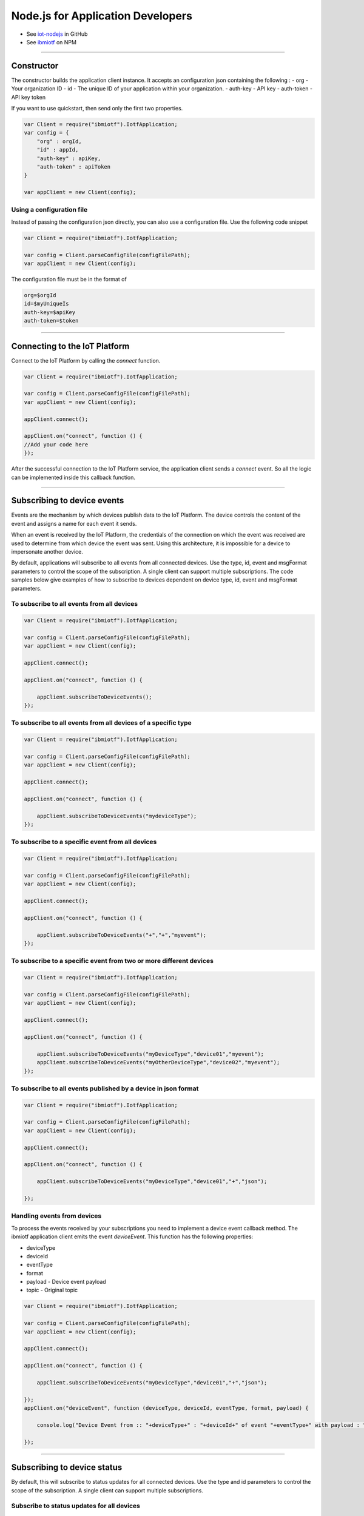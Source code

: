 Node.js for Application Developers
==================================

- See `iot-nodejs <https://github.com/ibm-messaging/iot-nodejs>`_ in GitHub
- See `ibmiotf <https://www.npmjs.com/package/ibmiotf>`_ on NPM


----


Constructor
---------------

The constructor builds the application client instance. It accepts an configuration json containing the following :
- org - Your organization ID
- id - The unique ID of your application within your organization.
- auth-key - API key
- auth-token - API key token

If you want to use quickstart, then send only the first two properties.

.. code:: javascript

    var Client = require("ibmiotf").IotfApplication;
    var config = {
        "org" : orgId,
        "id" : appId,
        "auth-key" : apiKey,
        "auth-token" : apiToken
    }
    
    var appClient = new Client(config);

Using a configuration file
~~~~~~~~~~~~~~~~~~~~~~~~~~~~

Instead of passing the configuration json directly, you can also use a configuration file. Use the following code snippet

.. code:: javascript

    var Client = require("ibmiotf").IotfApplication;
    
    var config = Client.parseConfigFile(configFilePath);    
    var appClient = new Client(config);
    
The configuration file must be in the format of

.. code:: javascript

    org=$orgId
    id=$myUniqueIs
    auth-key=$apiKey
    auth-token=$token


----

    
Connecting to the IoT Platform
----------------------------------------------------

Connect to the IoT Platform by calling the *connect* function.

.. code:: javascript

    var Client = require("ibmiotf").IotfApplication;
    
    var config = Client.parseConfigFile(configFilePath);    
    var appClient = new Client(config);
    
    appClient.connect();
    
    appClient.on("connect", function () {
    //Add your code here
    });
    

After the successful connection to the IoT Platform service, the application client sends a *connect* event. So all the logic can be implemented inside this callback function.


----


Subscribing to device events
----------------------------

Events are the mechanism by which devices publish data to the IoT Platform. The device controls the content of the event and assigns a name for each event it sends.

When an event is received by the IoT Platform, the credentials of the connection on which the event was received are used to determine from which device the event was sent. Using this architecture, it is impossible for a device to impersonate another device.

By default, applications will subscribe to all events from all connected devices. Use the type, id, event and msgFormat parameters to control the scope of the subscription. A single client can support multiple subscriptions. The code samples below give examples of how to subscribe to devices dependent on device type, id, event and msgFormat parameters.

To subscribe to all events from all devices
~~~~~~~~~~~~~~~~~~~~~~~~~~~~~~~~~~~~~~~~~~~~~

.. code:: javascript

    var Client = require("ibmiotf").IotfApplication;
    
    var config = Client.parseConfigFile(configFilePath);    
    var appClient = new Client(config);
    
    appClient.connect();
    
    appClient.on("connect", function () {
    
        appClient.subscribeToDeviceEvents();
    });
    

To subscribe to all events from all devices of a specific type
~~~~~~~~~~~~~~~~~~~~~~~~~~~~~~~~~~~~~~~~~~~~~~~~~~~~~~~~~~~~~~~~
.. code:: javascript

    var Client = require("ibmiotf").IotfApplication;
    
    var config = Client.parseConfigFile(configFilePath);    
    var appClient = new Client(config);
    
    appClient.connect();
    
    appClient.on("connect", function () {

        appClient.subscribeToDeviceEvents("mydeviceType");
    });


To subscribe to a specific event from all devices
~~~~~~~~~~~~~~~~~~~~~~~~~~~~~~~~~~~~~~~~~~~~~~~~~~~

.. code:: javascript

    var Client = require("ibmiotf").IotfApplication;
    
    var config = Client.parseConfigFile(configFilePath);    
    var appClient = new Client(config);
    
    appClient.connect();
    
    appClient.on("connect", function () {
    
        appClient.subscribeToDeviceEvents("+","+","myevent");
    });
    

To subscribe to a specific event from two or more different devices
~~~~~~~~~~~~~~~~~~~~~~~~~~~~~~~~~~~~~~~~~~~~~~~~~~~~~~~~~~~~~~~~~~~~~
.. code:: javascript

    var Client = require("ibmiotf").IotfApplication;
    
    var config = Client.parseConfigFile(configFilePath);    
    var appClient = new Client(config);
    
    appClient.connect();
    
    appClient.on("connect", function () {
    
        appClient.subscribeToDeviceEvents("myDeviceType","device01","myevent");
        appClient.subscribeToDeviceEvents("myOtherDeviceType","device02","myevent");
    });
    

To subscribe to all events published by a device in json format
~~~~~~~~~~~~~~~~~~~~~~~~~~~~~~~~~~~~~~~~~~~~~~~~~~~~~~~~~~~~~~~~~

.. code:: javascript

    var Client = require("ibmiotf").IotfApplication;
    
    var config = Client.parseConfigFile(configFilePath);    
    var appClient = new Client(config);
    
    appClient.connect();
    
    appClient.on("connect", function () {
    
        appClient.subscribeToDeviceEvents("myDeviceType","device01","+","json");
    
    });


Handling events from devices
~~~~~~~~~~~~~~~~~~~~~~~~~~~~

To process the events received by your subscriptions you need to implement a device event callback method. The ibmiotf application client emits the event *deviceEvent*. This function has the following properties:

- deviceType
- deviceId
- eventType
- format
- payload - Device event payload
- topic - Original topic

.. code:: javascript

    var Client = require("ibmiotf").IotfApplication;
    
    var config = Client.parseConfigFile(configFilePath);    
    var appClient = new Client(config);
    
    appClient.connect();
    
    appClient.on("connect", function () {
    
        appClient.subscribeToDeviceEvents("myDeviceType","device01","+","json");
    
    });
    appClient.on("deviceEvent", function (deviceType, deviceId, eventType, format, payload) {
    
        console.log("Device Event from :: "+deviceType+" : "+deviceId+" of event "+eventType+" with payload : "+payload);
    
    });
    

----


Subscribing to device status
----------------------------

By default, this will subscribe to status updates for all connected devices. Use the type and id parameters to control the scope of the subscription. A single client can support multiple subscriptions.

Subscribe to status updates for all devices
~~~~~~~~~~~~~~~~~~~~~~~~~~~~~~~~~~~~~~~~~~~~~

.. code:: javascript

    var Client = require("ibmiotf").IotfApplication;
    
    var config = Client.parseConfigFile(configFilePath);    
    var appClient = new Client(config);
    
    appClient.connect();
    
    appClient.on("connect", function () {
    
        appClient.subscribeToDeviceStatus();
    
    });


Subscribe to status updates for all devices of a specific type
~~~~~~~~~~~~~~~~~~~~~~~~~~~~~~~~~~~~~~~~~~~~~~~~~~~~~~~~~~~~~~~

.. code:: javascript

    var Client = require("ibmiotf").IotfApplication;
    
    var config = Client.parseConfigFile(configFilePath);    
    var appClient = new Client(config);
    
    appClient.connect();
    
    appClient.on("connect", function () {
    
        appClient.subscribeToDeviceStatus("myDeviceType");
    
    });

Subscribe to status updates for two different devices
~~~~~~~~~~~~~~~~~~~~~~~~~~~~~~~~~~~~~~~~~~~~~~~~~~~~~~~

.. code:: javascript

    var Client = require("ibmiotf").IotfApplication;
    
    var config = Client.parseConfigFile(configFilePath);    
    var appClient = new Client(config);
    
    appClient.connect();
    
    appClient.on("connect", function () {
    
        appClient.subscribeToDeviceStatus("myDeviceType","device01");
        appClient.subscribeToDeviceStatus("myOtherDeviceType","device02");
    
    });

Handling status updates from devices
~~~~~~~~~~~~~~~~~~~~~~~~~~~~~~~~~~~~

To process the status updates received by your subscriptions you need to implement an device status callback method. The ibmiotf application client emits the event *deviceStatus*. This function has the following properties:

-   deviceType
-   deviceId
-   payload - Device status payload
-   topic

.. code:: javascript

    var Client = require("ibmiotf").IotfApplication;
    
    var config = Client.parseConfigFile(configFilePath);    
    var appClient = new Client(config);
    
    appClient.connect();
    
    appClient.on("connect", function () {
    
        appClient.subscribeToDeviceStatus("myDeviceType","device01");
        appClient.subscribeToDeviceStatus("myOtherDeviceType","device02");
    
    });
    appClient.on("deviceStatus", function (deviceType, deviceId, payload, topic) {
    
        console.log("Device status from :: "+deviceType+" : "+deviceId+" with payload : "+payload);
    
    });


----


Publishing events from devices
------------------------------

Applications can publish events as if they originated from a Device. The function requires:

-   DeviceType
-   Device ID
-   Event Type
-   Format
-   Data

.. code:: javascript

    var Client = require("ibmiotf").IotfApplication;
    
    var config = Client.parseConfigFile(configFilePath);    
    var appClient = new Client(config);
    
    appClient.connect();
    
    appClient.on("connect", function () {
    
        var myData={'name' : 'foo', 'cpu' : 60, 'mem' : 50}
        appClient.publishDeviceEvent("myDeviceType","device01", "myEvent", "json", myData);
    
    });


----


Publishing commands to devices
------------------------------

Applications can publish commands to connected devices. The function requires:

-   DeviceType
-   Device ID
-   Command Type
-   Format
-   Data

.. code:: javascript

    var Client = require("ibmiotf").IotfApplication;
    
    var config = Client.parseConfigFile(configFilePath);    
    var appClient = new Client(config);
    
    appClient.connect();

    appClient.on("connect", function () {
    
        var myData={'DelaySeconds' : 10}
        appClient.publishDeviceCommand("myDeviceType","device01", "reboot", "json", myData);
    
    });


----


Disconnect Client
-----------------

Disconnects the client and releases the connections

.. code:: javascript

    var Client = require("ibmiotf").IotfApplication;
    
    var config = Client.parseConfigFile(configFilePath);    
    var appClient = new Client(config);
    
    appClient.connect();
    
    appClient.on("connect", function () {
    
        var myData={'DelaySeconds' : 10}
        appClient.publishDeviceCommand("myDeviceType","device01", "reboot", "json", myData);
    
        appClient.disconnect();
    });


----


Check Connection Status
-----------------------

*isConnected* gives the current status of the application client connection

.. code:: javascript

	if(client.isConnected) {
		....
		....
	}
